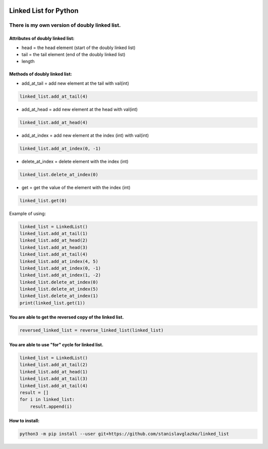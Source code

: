 .. image:: https://api.codeclimate.com/v1/badges/d3b45d533e395beba9d8/maintainability
   :target: https://codeclimate.com/github/stanislavglazko/linked_list/maintainability
   :alt: Maintainability

.. image:: https://api.codeclimate.com/v1/badges/d3b45d533e395beba9d8/test_coverage
   :target: https://codeclimate.com/github/stanislavglazko/linked_list/test_coverage
   :alt: Test Coverage

.. figure:: https://github.com/stanislavglazko/linked_list/actions/workflows/github-actions-demo.yml/badge.svg


======================
Linked List for Python
======================

There is my own version of doubly linked list.
----------------------------------------------

Attributes of doubly linked list:
~~~~~~~~~~~~~~~~~~~~~~~~~~~~~~~~~

* head = the head element (start of the doubly linked list)
* tail = the tail element (end of the doubly linked list)
* length

Methods of doubly linked list:
~~~~~~~~~~~~~~~~~~~~~~~~~~~~~~

* add_at_tail = add new element at the tail with val(int)

.. code-block:: python

   linked_list.add_at_tail(4)

* add_at_head = add new element at the head with val(int)

.. code-block:: python

   linked_list.add_at_head(4)

* add_at_index = add new element at the index (int) with val(int)

.. code-block:: python

   linked_list.add_at_index(0, -1)


* delete_at_index = delete element with the index (int)

.. code-block:: python

   linked_list.delete_at_index(0)

* get = get the value of the element with the index (int)

.. code-block:: python

   linked_list.get(0)

Example of using:

.. code-block:: python

    linked_list = LinkedList()
    linked_list.add_at_tail(1)
    linked_list.add_at_head(2)
    linked_list.add_at_head(3)
    linked_list.add_at_tail(4)
    linked_list.add_at_index(4, 5)
    linked_list.add_at_index(0, -1)
    linked_list.add_at_index(1, -2)
    linked_list.delete_at_index(0)
    linked_list.delete_at_index(5)
    linked_list.delete_at_index(1)
    print(linked_list.get(1))


You are able to get the reversed copy of the linked list.
~~~~~~~~~~~~~~~~~~~~~~~~~~~~~~~~~~~~~~~~~~~~~~~~~~~~~~~~~

.. code-block:: python

   reversed_linked_list = reverse_linked_list(linked_list)

You are able to use "for" cycle for linked list.
~~~~~~~~~~~~~~~~~~~~~~~~~~~~~~~~~~~~~~~~~~~~~~
.. code-block:: python

    linked_list = LinkedList()
    linked_list.add_at_tail(2)
    linked_list.add_at_head(1)
    linked_list.add_at_tail(3)
    linked_list.add_at_tail(4)
    result = []
    for i in linked_list:
        result.append(i)

How to install:
~~~~~~~~~~~~~~~~~~~~~~~~~~~~~~~~~

.. code-block:: python

    python3 -m pip install --user git+https://github.com/stanislavglazko/linked_list

